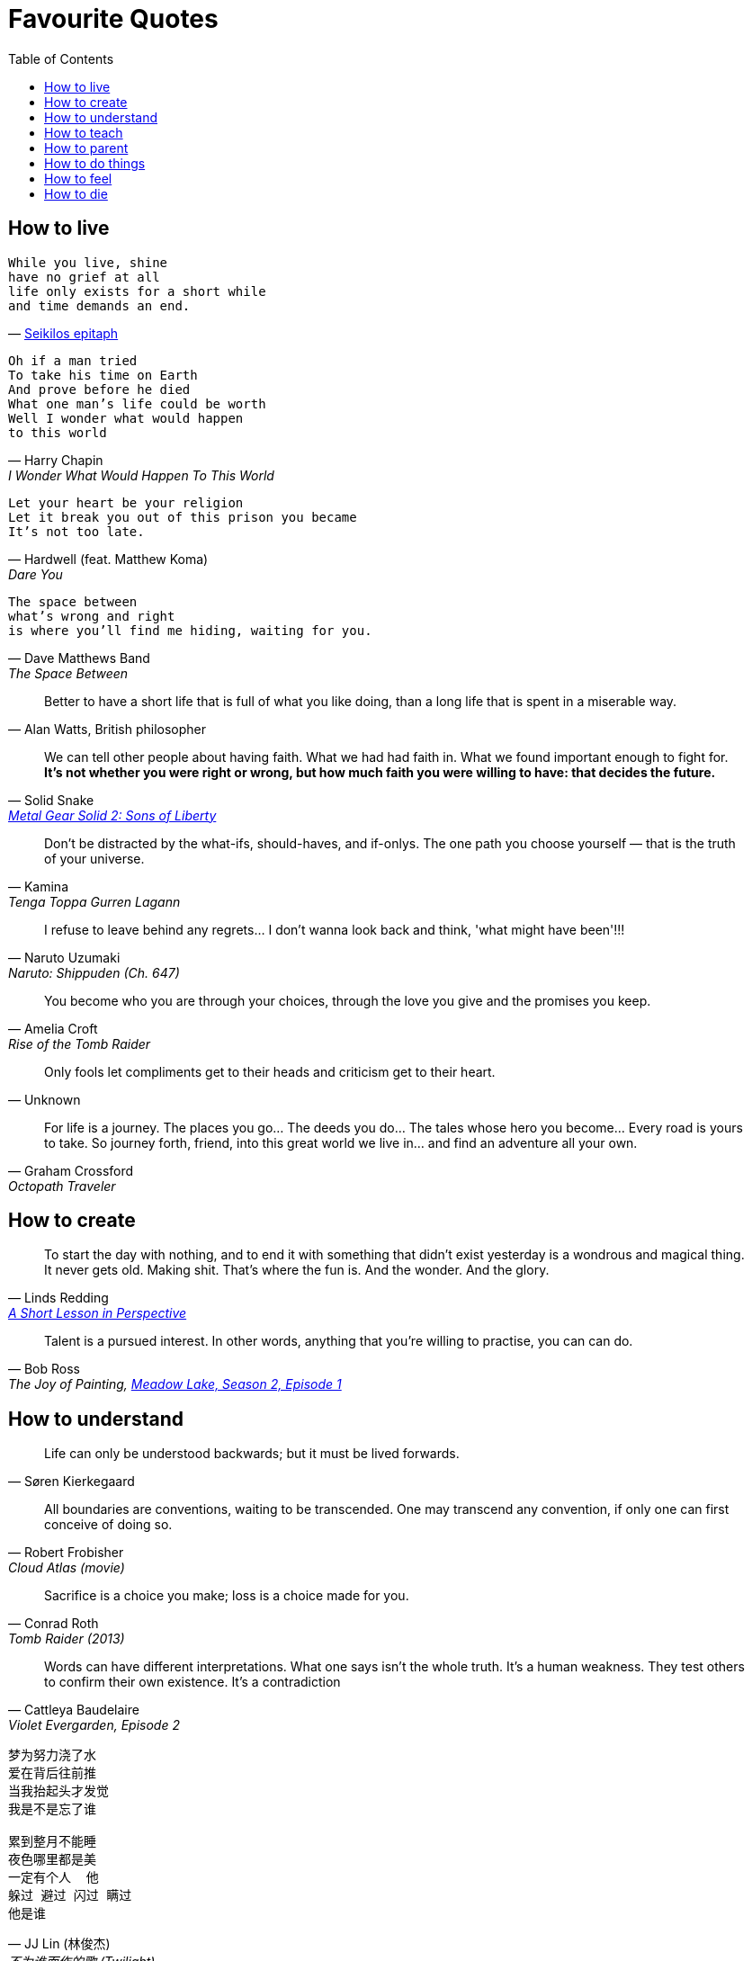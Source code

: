 = Favourite Quotes
:toc:

== How to live

[verse, 'https://en.wikipedia.org/wiki/Seikilos_epitaph[Seikilos epitaph]']
While you live, shine
have no grief at all
life only exists for a short while
and time demands an end.

[verse, Harry Chapin, I Wonder What Would Happen To This World]
Oh if a man tried
To take his time on Earth
And prove before he died
What one man's life could be worth
Well I wonder what would happen
to this world

[verse, Hardwell (feat. Matthew Koma), Dare You]
Let your heart be your religion
Let it break you out of this prison you became
It's not too late.

[verse, Dave Matthews Band, The Space Between]
The space between
what's wrong and right
is where you'll find me hiding, waiting for you.

[quote, 'Alan Watts, British philosopher']
Better to have a short life that is full of what you like doing, than a long life that is spent in a miserable way.

[quote, Solid Snake, 'https://youtu.be/I5AunfmI8bs?t=18280[Metal Gear Solid 2: Sons of Liberty]']
We can tell other people about having faith. What we had had faith in. What we found important enough to fight for. *It's not whether you were right or wrong, but how much faith you were willing to have: that decides the future.*

[quote, Kamina, Tenga Toppa Gurren Lagann]
Don't be distracted by the what-ifs, should-haves, and if-onlys. The one path you choose yourself — that is the truth of your universe.

[quote, Naruto Uzumaki, Naruto: Shippuden (Ch. 647)]
I refuse to leave behind any regrets… I don't wanna look back and think, 'what might have been'!!!

[quote, Amelia Croft, Rise of the Tomb Raider]
You become who you are through your choices, through the love you give and the promises you keep.

[quote, Unknown]
Only fools let compliments get to their heads and criticism get to their heart.

[quote, Graham Crossford, Octopath Traveler]
For life is a journey. The places you go… The deeds you do… The tales whose hero you become… Every road is yours to take. So journey forth, friend, into this great world we live in… and find an adventure all your own.

== How to create

[quote, Linds Redding, 'https://web.archive.org/web/20160816090956/http://www.lindsredding.com/2012/03/11/a-overdue-lesson-in-perspective/[A Short Lesson in Perspective]']
To start the day with nothing, and to end it with something that didn't exist yesterday is a wondrous and magical thing. It never gets old. Making shit. That's where the fun is. And the wonder. And the glory.

[quote, Bob Ross, 'The Joy of Painting, https://www.youtube.com/watch?v=GARWowi0QXI&t=783s[Meadow Lake, Season 2, Episode 1]']
Talent is a pursued interest. In other words, anything that you're willing to practise, you can can do.

== How to understand

[quote, Søren Kierkegaard]
Life can only be understood backwards; but it must be lived forwards.

[quote, Robert Frobisher, Cloud Atlas (movie)]
All boundaries are conventions, waiting to be transcended. One may transcend any convention, if only one can first conceive of doing so.

[quote, Conrad Roth, Tomb Raider (2013)]
Sacrifice is a choice you make; loss is a choice made for you.

[quote, Cattleya Baudelaire, 'Violet Evergarden, Episode 2']
Words can have different interpretations. What one says isn't the whole truth. It's a human weakness. They test others to confirm their own existence. It's a contradiction

[verse, 'JJ Lin (林俊杰)', '不为谁而作的歌 (Twilight)']
____
梦为努力浇了水
爱在背后往前推
当我抬起头才发觉
我是不是忘了谁

累到整月不能睡
夜色哪里都是美
一定有个人  他
躲过 避过 闪过 瞒过
他是谁
____

== How to teach

[quote, Robin Wall Kimmerer, 'Braiding Sweetgrass: Indigenous Wisdom, Scientic Knowledge and the Teaching of Plants']
This is our work, to discover what we can give. Isn't this the purpose of education, to learn the nature of your own gifts and how to use them for good in the world?

[quote, Yoda, Star Wars: The Last Jedi]
Heeded my words not, did you? Pass on what you have learned. Strength, mastery. But weakness, folly, failure also. Yes, failure most of all. *The greatest teacher, failure is. Luke, we are what they grow beyond. That is the true burden of all masters.*

[quote, Anton Ego, Ratatouille]
In many ways, the work of a critic is easy. We risk very little, yet enjoy a position over those who offer up their work and their selves to our judgement. We thrive on negative criticism, which is fun to write and to read. But the bitter truth we critics must face is that, in the grand scheme of things, the average piece of junk is probably more meaningful than our criticism designating it so. But there are times when a critic truly risks something, and that is in the discovery and defense of the new. The world is often unkind to new talent, new creations. The new needs friends.

== How to parent

[verse, 'https://www.youtube.com/watch?v=cJW5n8f0Z9o[Della\'s Moon Lullaby]', DuckTales]
Look to the stars my darling baby boys
Life is strange and vast
Filled with wonders and joys.
Face each new sun with eyes clear and true
Unafraid of the unknown
Because I'll face it all with you.

[quote, Catherine M. Wallace]
Listen earnestly to anything [your children] want to tell you, no matter what. If you don't listen eagerly to the little stuff when they are little, they won't tell you the big stuff when they are big, because to them all of it has always been big stuff.

[quote, Kobe Bryant, 'https://www.theplayerstribune.com/en-us/articles/kobe-bryant-letter-to-my-younger-self[Letter to My Younger Self]']
You will come to understand that you were taking care of them because it made YOU feel good, it made YOU happy to see them smiling and without a care in the world — and that was extremely selfish of you. While you were feeling satisfied with yourself, you were slowly eating away at their own dreams and ambitions. You were adding material things to their lives, but subtracting the most precious gifts of all: independence and growth.

== How to do things

[quote, Maya Angelou]
I've learned that people will forget what you said, people will forget what you did, but people will never forget how you made them feel.

[quote, 'Martin Luther King, Jr.']
The ultimate weakness of violence is that it is a descending spiral, begetting the very thing it seeks to destroy. Instead of diminishing evil, it multiplies it. Through violence you may murder the liar, but you cannot murder the lie, nor establish the truth. Through violence you murder the hater, but you do not murder hate. In fact, violence merely increases hate… Returning violence for violence multiplies violence, adding deeper darkness to a night already devoid of stars. *Darkness cannot drive out darkness; only light can do that. Hate cannot drive out hate; only love can do that.*

[quote, Robert G. Ingersoll, 'https://archive.org/details/abrahamlincolnle00inge/page/52/mode/2up[Abraham Lincoln, A Lecture (1895)]']
Nothing discloses real character like the use of power. It is easy for the weak to be gentle. Most people can bear adversity. But if you wish to know what a man really is, give him power. This is the supreme test. It is the glory of Lincoln that, having almost absolute power, he never abused it, except on the side of mercy.

[quote, Stilgar, 'Dune, Frank Herbert']
A leader, you see, is one of the things that distinguishes a mob from a people. He maintains the level of individuals. Too few individuals, and a people reverts to a mob.

[quote, Elon Musk, 'https://arstechnica.com/science/2020/03/inside-elon-musks-plan-to-build-one-starship-a-week-and-settle-mars/[_Inside Elon Musk’s plan to build one Starship a week—and settle Mars_], Ars Technica']
If you email me directly, and if I buy off on the risk, then it’s OK. What’s not OK is they think that the weld is not good, they don’t tell me, they take it to the pad and blow it up. Now I have been clear. There’s plenty of forgiveness if you pass me the buck. There is no forgiveness if you don’t.

== How to feel

[quote, Proverbs 4:23 (NIV)]
Above all else, guard your heart, for everything you do flows from it.

[quote, Harry Chapin, Sequel]
We talked 'cause talking tells you things like what you really are thinking about / but *sometimes you can't find what you're feeling 'til all the words run out.*

[quote, René Leriche, 'La philosophie de la chirurgie, 1951']
Every surgeon carries within himself a small cemetery, where from time to time he goes to pray — a place of bitterness and regret, where he must look for an explanation for his failures.

[quote, Iroh, Avatar the Last Airbender]
Pride is not the opposite of shame, but its source. True humility is the only antidote to shame.

== How to die

[verse, Nick Drake, Cello Song]
So forget this cruel world
where I belong
I'll just sit and wait
and sing my song.

[quote, 'Poor Jerusalem, Jesus Christ Superstar']
To conquer death you only have to die. You only have to die.

[quote, Itachi Uchiha, Naruto: Shippuden (Ch. 508)]
We don't know what kind of people we truly are until the moment before our deaths. As death comes to embrace you, you will realise what you are. That is what death is, don't you think?

[quote, Roy Batty, Blade Runner]
I've seen things you people wouldn't believe. Attack ships on fire off the shoulder of Orion. I watched C-beams glitter in the dark near the Tannhäuser Gate. *All those moments will be lost in time, like tears in rain.* Time to die.
